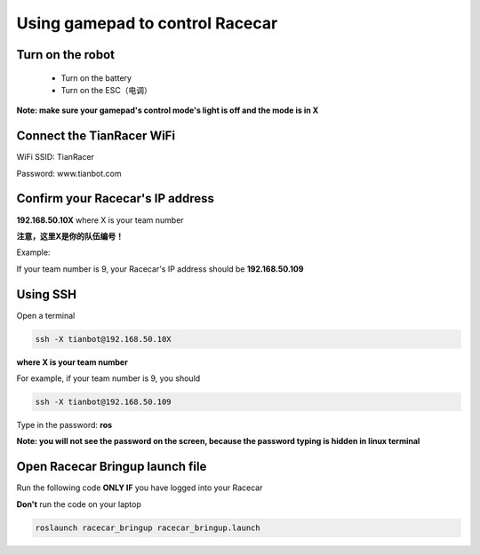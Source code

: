 Using gamepad to control Racecar
========================================

Turn on the robot
~~~~~~~~~~~~~~~~~~

    * Turn on the battery

    * Turn on the ESC（电调）

**Note: make sure your gamepad's control mode's light is off and the mode is in X**

Connect the TianRacer WiFi
~~~~~~~~~~~~~~~~~~~~~~~~~~

WiFi SSID: TianRacer

Password: www.tianbot.com

Confirm your Racecar's IP address
~~~~~~~~~~~~~~~~~~~~~~~~~~~~~~~~~

**192.168.50.10X** where X is your team number

**注意，这里X是你的队伍编号！**

Example:

If your team number is 9, your Racecar's IP address should be **192.168.50.109**

Using SSH
~~~~~~~~~~

Open a terminal

.. code:: bash

    ssh -X tianbot@192.168.50.10X

**where X is your team number**

For example, if your team number is 9, you should

.. code:: bash

    ssh -X tianbot@192.168.50.109

Type in the password: **ros**

**Note: you will not see the password on the screen, because the password typing is
hidden in linux terminal**

Open Racecar Bringup launch file
~~~~~~~~~~~~~~~~~~~~~~~~~~~~~~~~~~

Run the following code **ONLY IF** you have logged into your Racecar

**Don't** run the code on your laptop

.. code:: bash

    roslaunch racecar_bringup racecar_bringup.launch

